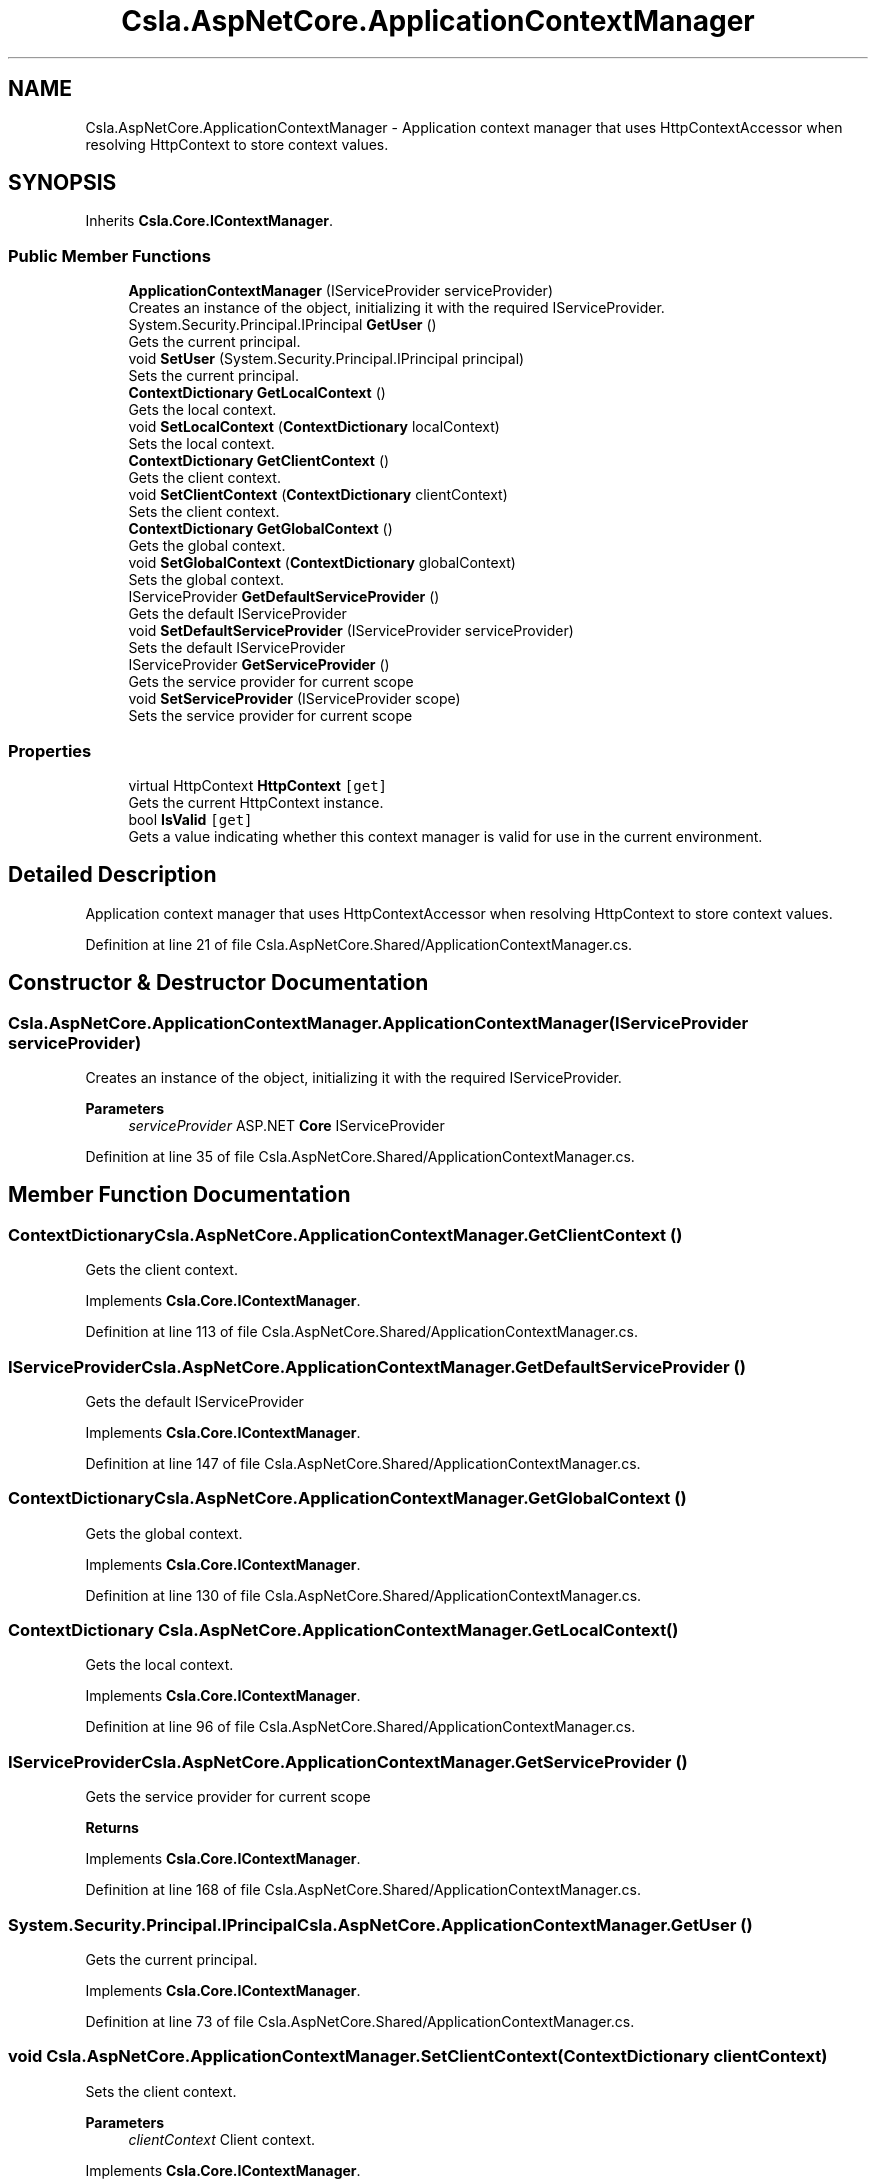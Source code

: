 .TH "Csla.AspNetCore.ApplicationContextManager" 3 "Thu Jul 22 2021" "Version 5.4.2" "CSLA.NET" \" -*- nroff -*-
.ad l
.nh
.SH NAME
Csla.AspNetCore.ApplicationContextManager \- Application context manager that uses HttpContextAccessor when resolving HttpContext to store context values\&.  

.SH SYNOPSIS
.br
.PP
.PP
Inherits \fBCsla\&.Core\&.IContextManager\fP\&.
.SS "Public Member Functions"

.in +1c
.ti -1c
.RI "\fBApplicationContextManager\fP (IServiceProvider serviceProvider)"
.br
.RI "Creates an instance of the object, initializing it with the required IServiceProvider\&. "
.ti -1c
.RI "System\&.Security\&.Principal\&.IPrincipal \fBGetUser\fP ()"
.br
.RI "Gets the current principal\&. "
.ti -1c
.RI "void \fBSetUser\fP (System\&.Security\&.Principal\&.IPrincipal principal)"
.br
.RI "Sets the current principal\&. "
.ti -1c
.RI "\fBContextDictionary\fP \fBGetLocalContext\fP ()"
.br
.RI "Gets the local context\&. "
.ti -1c
.RI "void \fBSetLocalContext\fP (\fBContextDictionary\fP localContext)"
.br
.RI "Sets the local context\&. "
.ti -1c
.RI "\fBContextDictionary\fP \fBGetClientContext\fP ()"
.br
.RI "Gets the client context\&. "
.ti -1c
.RI "void \fBSetClientContext\fP (\fBContextDictionary\fP clientContext)"
.br
.RI "Sets the client context\&. "
.ti -1c
.RI "\fBContextDictionary\fP \fBGetGlobalContext\fP ()"
.br
.RI "Gets the global context\&. "
.ti -1c
.RI "void \fBSetGlobalContext\fP (\fBContextDictionary\fP globalContext)"
.br
.RI "Sets the global context\&. "
.ti -1c
.RI "IServiceProvider \fBGetDefaultServiceProvider\fP ()"
.br
.RI "Gets the default IServiceProvider "
.ti -1c
.RI "void \fBSetDefaultServiceProvider\fP (IServiceProvider serviceProvider)"
.br
.RI "Sets the default IServiceProvider "
.ti -1c
.RI "IServiceProvider \fBGetServiceProvider\fP ()"
.br
.RI "Gets the service provider for current scope "
.ti -1c
.RI "void \fBSetServiceProvider\fP (IServiceProvider scope)"
.br
.RI "Sets the service provider for current scope "
.in -1c
.SS "Properties"

.in +1c
.ti -1c
.RI "virtual HttpContext \fBHttpContext\fP\fC [get]\fP"
.br
.RI "Gets the current HttpContext instance\&. "
.ti -1c
.RI "bool \fBIsValid\fP\fC [get]\fP"
.br
.RI "Gets a value indicating whether this context manager is valid for use in the current environment\&. "
.in -1c
.SH "Detailed Description"
.PP 
Application context manager that uses HttpContextAccessor when resolving HttpContext to store context values\&. 


.PP
Definition at line 21 of file Csla\&.AspNetCore\&.Shared/ApplicationContextManager\&.cs\&.
.SH "Constructor & Destructor Documentation"
.PP 
.SS "Csla\&.AspNetCore\&.ApplicationContextManager\&.ApplicationContextManager (IServiceProvider serviceProvider)"

.PP
Creates an instance of the object, initializing it with the required IServiceProvider\&. 
.PP
\fBParameters\fP
.RS 4
\fIserviceProvider\fP ASP\&.NET \fBCore\fP IServiceProvider
.RE
.PP

.PP
Definition at line 35 of file Csla\&.AspNetCore\&.Shared/ApplicationContextManager\&.cs\&.
.SH "Member Function Documentation"
.PP 
.SS "\fBContextDictionary\fP Csla\&.AspNetCore\&.ApplicationContextManager\&.GetClientContext ()"

.PP
Gets the client context\&. 
.PP
Implements \fBCsla\&.Core\&.IContextManager\fP\&.
.PP
Definition at line 113 of file Csla\&.AspNetCore\&.Shared/ApplicationContextManager\&.cs\&.
.SS "IServiceProvider Csla\&.AspNetCore\&.ApplicationContextManager\&.GetDefaultServiceProvider ()"

.PP
Gets the default IServiceProvider 
.PP
Implements \fBCsla\&.Core\&.IContextManager\fP\&.
.PP
Definition at line 147 of file Csla\&.AspNetCore\&.Shared/ApplicationContextManager\&.cs\&.
.SS "\fBContextDictionary\fP Csla\&.AspNetCore\&.ApplicationContextManager\&.GetGlobalContext ()"

.PP
Gets the global context\&. 
.PP
Implements \fBCsla\&.Core\&.IContextManager\fP\&.
.PP
Definition at line 130 of file Csla\&.AspNetCore\&.Shared/ApplicationContextManager\&.cs\&.
.SS "\fBContextDictionary\fP Csla\&.AspNetCore\&.ApplicationContextManager\&.GetLocalContext ()"

.PP
Gets the local context\&. 
.PP
Implements \fBCsla\&.Core\&.IContextManager\fP\&.
.PP
Definition at line 96 of file Csla\&.AspNetCore\&.Shared/ApplicationContextManager\&.cs\&.
.SS "IServiceProvider Csla\&.AspNetCore\&.ApplicationContextManager\&.GetServiceProvider ()"

.PP
Gets the service provider for current scope 
.PP
\fBReturns\fP
.RS 4

.RE
.PP

.PP
Implements \fBCsla\&.Core\&.IContextManager\fP\&.
.PP
Definition at line 168 of file Csla\&.AspNetCore\&.Shared/ApplicationContextManager\&.cs\&.
.SS "System\&.Security\&.Principal\&.IPrincipal Csla\&.AspNetCore\&.ApplicationContextManager\&.GetUser ()"

.PP
Gets the current principal\&. 
.PP
Implements \fBCsla\&.Core\&.IContextManager\fP\&.
.PP
Definition at line 73 of file Csla\&.AspNetCore\&.Shared/ApplicationContextManager\&.cs\&.
.SS "void Csla\&.AspNetCore\&.ApplicationContextManager\&.SetClientContext (\fBContextDictionary\fP clientContext)"

.PP
Sets the client context\&. 
.PP
\fBParameters\fP
.RS 4
\fIclientContext\fP Client context\&.
.RE
.PP

.PP
Implements \fBCsla\&.Core\&.IContextManager\fP\&.
.PP
Definition at line 122 of file Csla\&.AspNetCore\&.Shared/ApplicationContextManager\&.cs\&.
.SS "void Csla\&.AspNetCore\&.ApplicationContextManager\&.SetDefaultServiceProvider (IServiceProvider serviceProvider)"

.PP
Sets the default IServiceProvider 
.PP
\fBParameters\fP
.RS 4
\fIserviceProvider\fP IServiceProvider instance
.RE
.PP

.PP
Implements \fBCsla\&.Core\&.IContextManager\fP\&.
.PP
Definition at line 158 of file Csla\&.AspNetCore\&.Shared/ApplicationContextManager\&.cs\&.
.SS "void Csla\&.AspNetCore\&.ApplicationContextManager\&.SetGlobalContext (\fBContextDictionary\fP globalContext)"

.PP
Sets the global context\&. 
.PP
\fBParameters\fP
.RS 4
\fIglobalContext\fP Global context\&.
.RE
.PP

.PP
Implements \fBCsla\&.Core\&.IContextManager\fP\&.
.PP
Definition at line 139 of file Csla\&.AspNetCore\&.Shared/ApplicationContextManager\&.cs\&.
.SS "void Csla\&.AspNetCore\&.ApplicationContextManager\&.SetLocalContext (\fBContextDictionary\fP localContext)"

.PP
Sets the local context\&. 
.PP
\fBParameters\fP
.RS 4
\fIlocalContext\fP Local context\&.
.RE
.PP

.PP
Implements \fBCsla\&.Core\&.IContextManager\fP\&.
.PP
Definition at line 105 of file Csla\&.AspNetCore\&.Shared/ApplicationContextManager\&.cs\&.
.SS "void Csla\&.AspNetCore\&.ApplicationContextManager\&.SetServiceProvider (IServiceProvider scope)"

.PP
Sets the service provider for current scope 
.PP
\fBParameters\fP
.RS 4
\fIscope\fP IServiceProvider instance
.RE
.PP

.PP
Implements \fBCsla\&.Core\&.IContextManager\fP\&.
.PP
Definition at line 177 of file Csla\&.AspNetCore\&.Shared/ApplicationContextManager\&.cs\&.
.SS "void Csla\&.AspNetCore\&.ApplicationContextManager\&.SetUser (System\&.Security\&.Principal\&.IPrincipal principal)"

.PP
Sets the current principal\&. 
.PP
\fBParameters\fP
.RS 4
\fIprincipal\fP Principal object\&.
.RE
.PP

.PP
Definition at line 88 of file Csla\&.AspNetCore\&.Shared/ApplicationContextManager\&.cs\&.
.SH "Property Documentation"
.PP 
.SS "virtual HttpContext Csla\&.AspNetCore\&.ApplicationContextManager\&.HttpContext\fC [get]\fP, \fC [protected]\fP"

.PP
Gets the current HttpContext instance\&. 
.PP
Definition at line 43 of file Csla\&.AspNetCore\&.Shared/ApplicationContextManager\&.cs\&.
.SS "bool Csla\&.AspNetCore\&.ApplicationContextManager\&.IsValid\fC [get]\fP"

.PP
Gets a value indicating whether this context manager is valid for use in the current environment\&. 
.PP
Definition at line 65 of file Csla\&.AspNetCore\&.Shared/ApplicationContextManager\&.cs\&.

.SH "Author"
.PP 
Generated automatically by Doxygen for CSLA\&.NET from the source code\&.
